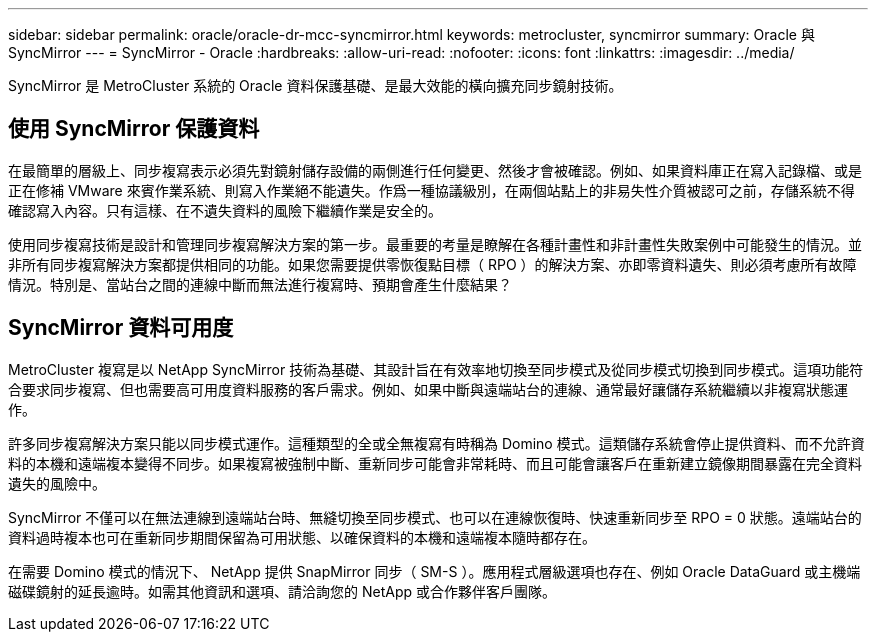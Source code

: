 ---
sidebar: sidebar 
permalink: oracle/oracle-dr-mcc-syncmirror.html 
keywords: metrocluster, syncmirror 
summary: Oracle 與 SyncMirror 
---
= SyncMirror - Oracle
:hardbreaks:
:allow-uri-read: 
:nofooter: 
:icons: font
:linkattrs: 
:imagesdir: ../media/


[role="lead"]
SyncMirror 是 MetroCluster 系統的 Oracle 資料保護基礎、是最大效能的橫向擴充同步鏡射技術。



== 使用 SyncMirror 保護資料

在最簡單的層級上、同步複寫表示必須先對鏡射儲存設備的兩側進行任何變更、然後才會被確認。例如、如果資料庫正在寫入記錄檔、或是正在修補 VMware 來賓作業系統、則寫入作業絕不能遺失。作爲一種協議級別，在兩個站點上的非易失性介質被認可之前，存儲系統不得確認寫入內容。只有這樣、在不遺失資料的風險下繼續作業是安全的。

使用同步複寫技術是設計和管理同步複寫解決方案的第一步。最重要的考量是瞭解在各種計畫性和非計畫性失敗案例中可能發生的情況。並非所有同步複寫解決方案都提供相同的功能。如果您需要提供零恢復點目標（ RPO ）的解決方案、亦即零資料遺失、則必須考慮所有故障情況。特別是、當站台之間的連線中斷而無法進行複寫時、預期會產生什麼結果？



== SyncMirror 資料可用度

MetroCluster 複寫是以 NetApp SyncMirror 技術為基礎、其設計旨在有效率地切換至同步模式及從同步模式切換到同步模式。這項功能符合要求同步複寫、但也需要高可用度資料服務的客戶需求。例如、如果中斷與遠端站台的連線、通常最好讓儲存系統繼續以非複寫狀態運作。

許多同步複寫解決方案只能以同步模式運作。這種類型的全或全無複寫有時稱為 Domino 模式。這類儲存系統會停止提供資料、而不允許資料的本機和遠端複本變得不同步。如果複寫被強制中斷、重新同步可能會非常耗時、而且可能會讓客戶在重新建立鏡像期間暴露在完全資料遺失的風險中。

SyncMirror 不僅可以在無法連線到遠端站台時、無縫切換至同步模式、也可以在連線恢復時、快速重新同步至 RPO = 0 狀態。遠端站台的資料過時複本也可在重新同步期間保留為可用狀態、以確保資料的本機和遠端複本隨時都存在。

在需要 Domino 模式的情況下、 NetApp 提供 SnapMirror 同步（ SM-S ）。應用程式層級選項也存在、例如 Oracle DataGuard 或主機端磁碟鏡射的延長逾時。如需其他資訊和選項、請洽詢您的 NetApp 或合作夥伴客戶團隊。
